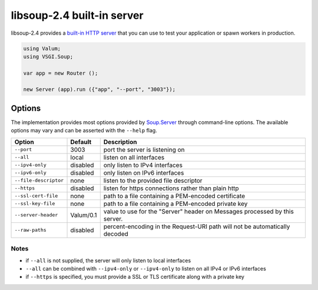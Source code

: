libsoup-2.4 built-in server
============================

libsoup-2.4 provides a `built-in HTTP server`_ that you can use to test your
application or spawn workers in production.

.. _built-in HTTP server: http://valadoc.org/#!api=libsoup-2.4/Soup.Server

.. code:: vala

    using Valum;
    using VSGI.Soup;

    var app = new Router ();

    new Server (app).run ({"app", "--port", "3003"});

Options
-------

The implementation provides most options provided by `Soup.Server`_ through
command-line options. The available options may vary and can be asserted with
the ``--help`` flag.

.. _Soup.Server: http://valadoc.org/#!api=libsoup-2.4/Soup.Server

+-----------------------+-----------+-----------------------------------------+
| Option                | Default   | Description                             |
+=======================+===========+=========================================+
| ``--port``            | 3003      | port the server is listening on         |
+-----------------------+-----------+-----------------------------------------+
| ``--all``             | local     | listen on all interfaces                |
+-----------------------+-----------+-----------------------------------------+
| ``--ipv4-only``       | disabled  | only listen to IPv4 interfaces          |
+-----------------------+-----------+-----------------------------------------+
| ``--ipv6-only``       | disabled  | only listen on IPv6 interfaces          |
+-----------------------+-----------+-----------------------------------------+
| ``--file-descriptor`` | none      | listen to the provided file descriptor  |
+-----------------------+-----------+-----------------------------------------+
| ``--https``           | disabled  | listen for https connections rather     |
|                       |           | than plain http                         |
+-----------------------+-----------+-----------------------------------------+
| ``--ssl-cert-file``   | none      | path to a file containing a PEM-encoded |
|                       |           | certificate                             |
+-----------------------+-----------+-----------------------------------------+
| ``--ssl-key-file``    | none      | path to a file containing a PEM-encoded |
|                       |           | private key                             |
+-----------------------+-----------+-----------------------------------------+
| ``--server-header``   | Valum/0.1 | value to use for the "Server" header on |
|                       |           | Messages processed by this server.      |
+-----------------------+-----------+-----------------------------------------+
| ``--raw-paths``       | disabled  | percent-encoding in the Request-URI     |
|                       |           | path will not be automatically decoded  |
+-----------------------+-----------+-----------------------------------------+

Notes
~~~~~

-  if ``--all`` is not supplied, the server will only listen to local
   interfaces
-  ``--all`` can be combined with ``--ipv4-only`` or ``--ipv4-only`` to listen
   on all IPv4 or IPv6 interfaces
-  if ``--https`` is specified, you must provide a SSL or TLS certificate along
   with a private key

